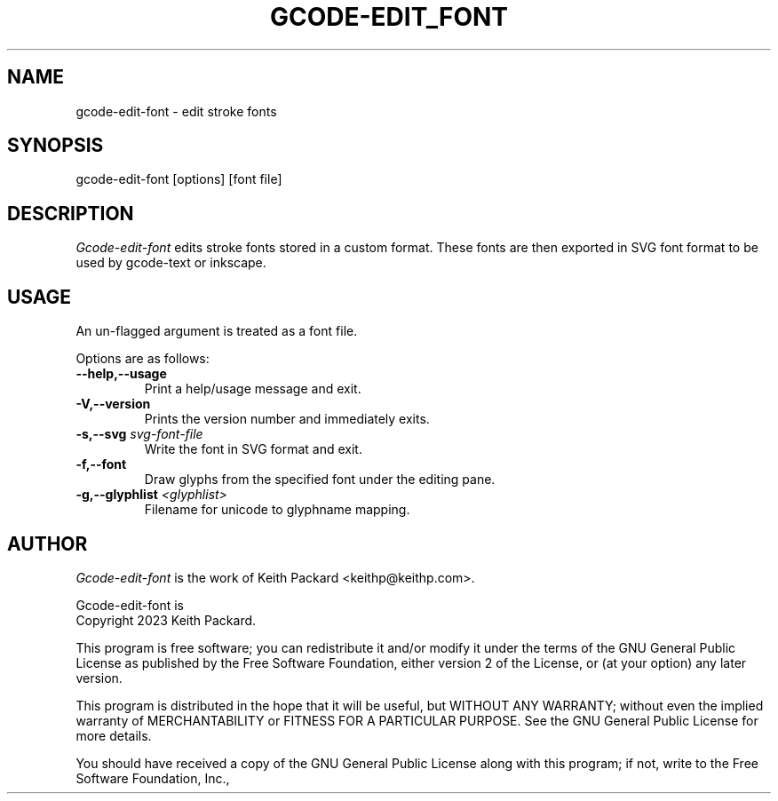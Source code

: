 .TH GCODE-EDIT_FONT 1
.SH NAME
gcode-edit-font \- edit stroke fonts
.SH SYNOPSIS
gcode-edit-font [options] [font file]
.SH DESCRIPTION
.PP
\fIGcode-edit-font\fP edits stroke fonts stored in a custom
format. These fonts are then exported in SVG font format to be used by
gcode-text or inkscape.
.SH USAGE
.PP
An un-flagged argument is treated as a font file.
.PP
Options are as follows:
.TP
.B "--help,--usage"
Print a help/usage message and exit.
.TP
.BI "-V,--version"
Prints the version number and immediately exits.
.TP
.BI "-s,--svg " svg-font-file
Write the font in SVG format and exit.
.TP
.BI "-f,--font"
Draw glyphs from the specified font under the editing pane.
.TP
.BI "-g,--glyphlist " <glyphlist>
Filename for unicode to glyphname mapping.
.SH AUTHOR
\fIGcode-edit-font\fP is the work of Keith Packard <keithp@keithp.com>.
.\"
.PP
Gcode-edit-font is
.br
Copyright 2023 Keith Packard.
.PP
This program is free software; you can redistribute it and/or modify
it under the terms of the GNU General Public License as published by
the Free Software Foundation, either version 2 of the License, or
(at your option) any later version.
.PP
This program is distributed in the hope that it will be useful, but
WITHOUT ANY WARRANTY; without even the implied warranty of
MERCHANTABILITY or FITNESS FOR A PARTICULAR PURPOSE.  See the GNU
General Public License for more details.
.PP
You should have received a copy of the GNU General Public License along
with this program; if not, write to the Free Software Foundation, Inc.,

